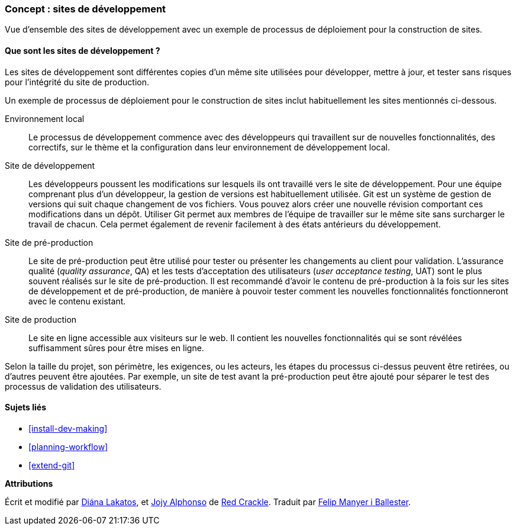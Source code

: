 [[install-dev-sites]]

=== Concept : sites de développement

[role="summary"]
Vue d'ensemble des sites de développement avec un exemple de processus de
déploiement pour la construction de sites.

(((Site de développement,vue d'ensemble)))
(((Processus de développement,vue d'ensemble)))
(((Site de pré-production,vue d'ensemble)))
(((Installer,site de développement)))
(((Installer,site de pré-production)))

//==== Prerequisite knowledge

==== Que sont les sites de développement ?

Les sites de développement sont différentes copies d'un même site utilisées pour
développer, mettre à jour, et tester sans risques pour l'intégrité du site de
production.

Un exemple de processus de déploiement pour le construction de sites inclut
habituellement les sites mentionnés ci-dessous.

Environnement local::
  Le processus de développement commence avec des développeurs qui travaillent
  sur de nouvelles fonctionnalités, des correctifs, sur le thème et la
  configuration dans leur environnement de développement local.

Site de développement::
  Les développeurs poussent les modifications sur lesquels ils ont travaillé
  vers le site de développement. Pour une équipe comprenant plus d'un
  développeur, la gestion de versions est habituellement utilisée. Git est un
  système de gestion de versions qui suit chaque changement de vos fichiers.
  Vous pouvez alors créer une nouvelle révision comportant ces modifications
  dans un dépôt. Utiliser Git permet aux membres de l'équipe de travailler sur
  le même site sans surcharger le travail de chacun. Cela permet également de
  revenir facilement à des états antérieurs du développement.

Site de pré-production::
  Le site de pré-production peut être utilisé pour tester ou présenter les
  changements au client pour validation. L'assurance qualité (_quality
  assurance_, QA) et les tests d'acceptation des utilisateurs (_user acceptance
  testing_, UAT) sont le plus souvent réalisés sur le site de pré-production. Il
  est recommandé d'avoir le contenu de pré-production à la fois sur les sites de
  développement et de pré-production, de manière à pouvoir tester comment les
  nouvelles fonctionnalités fonctionneront avec le contenu existant.

Site de production::
  Le site en ligne accessible aux visiteurs sur le web. Il contient les
  nouvelles fonctionnalités qui se sont révélées suffisamment sûres pour être
  mises en ligne.

Selon la taille du projet, son périmètre, les exigences, ou les acteurs, les
étapes du processus ci-dessus peuvent être retirées, ou d'autres peuvent être
ajoutées. Par exemple, un site de test avant la pré-production peut être ajouté
pour séparer le test des processus de validation des utilisateurs.

==== Sujets liés

* <<install-dev-making>>
* <<planning-workflow>>
* <<extend-git>>

// ==== Additional resources

*Attributions*

Écrit et modifié par https://www.drupal.org/u/dianalakatos[Diána Lakatos], et
https://www.drupal.org/u/jojyja[Jojy Alphonso] de http://redcrackle.com[Red
Crackle]. Traduit par https://www.drupal.org/u/fmb[Felip Manyer i Ballester].
